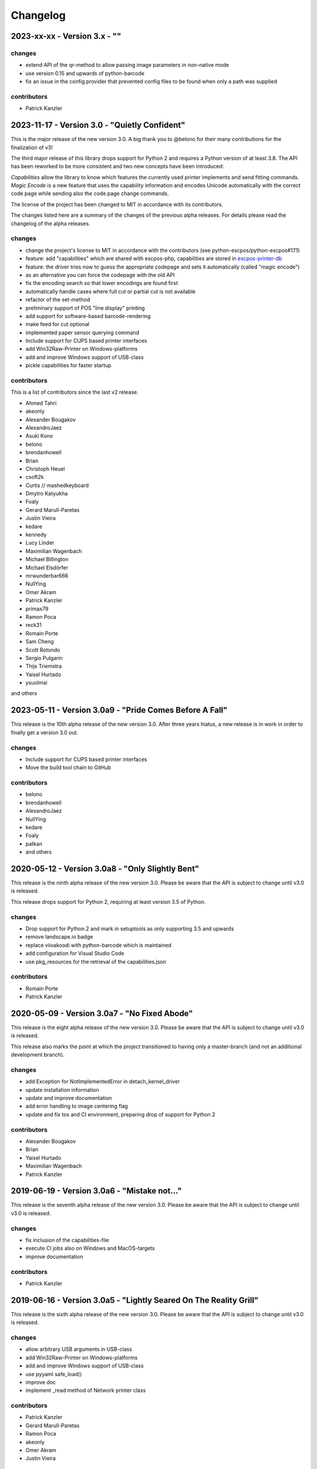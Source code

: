 Changelog
=========

2023-xx-xx - Version 3.x - ""
-----------------------------


changes
^^^^^^^
- extend API of the qr-method to allow passing image
  parameters in non-native mode
- use version 0.15 and upwards of python-barcode
- fix an issue in the config provider that prevented
  config files to be found when only a path was supplied

contributors
^^^^^^^^^^^^
- Patrick Kanzler


2023-11-17 - Version 3.0 - "Quietly Confident"
----------------------------------------------
This is the major release of the new version 3.0.
A big thank you to @belono for their many contributions
for the finalization of v3!

The third major release of this library drops support for
Python 2 and requires a Python version of at least 3.8.
The API has been reworked to be more consistent and two
new concepts have been introduced:

`Capabilities` allow the library to know which features
the currently used printer implements and send fitting
commands.
`Magic Encode` is a new feature that uses the
capability information and encodes Unicode automatically
with the correct code page while sending also the
code page change commands.

The license of the project has been changed to MIT
in accordance with its contributors.

The changes listed here are a summary of the changes
of the previous alpha releases. For details please
read the changelog of the alpha releases.


changes
^^^^^^^
- change the project's license to MIT in accordance with the contributors (see python-escpos/python-escpos#171)
- feature: add "capabilities" which are shared with escpos-php, capabilities are stored in
  `escpos-printer-db <https://github.com/receipt-print-hq/escpos-printer-db>`_
- feature: the driver tries now to guess the appropriate codepage and sets it automatically (called "magic encode")
- as an alternative you can force the codepage with the old API
- fix the encoding search so that lower encodings are found first
- automatically handle cases where full cut or partial cut is not available
- refactor of the set-method
- preliminary support of POS "line display" printing
- add support for software-based barcode-rendering
- make feed for cut optional
- implemented paper sensor querying command
- Include support for CUPS based printer interfaces
- add Win32Raw-Printer on Windows-platforms
- add and improve Windows support of USB-class
- pickle capabilities for faster startup

contributors
^^^^^^^^^^^^
This is a list of contributors since the last v2 release.

- Ahmed Tahri
- akeonly
- Alexander Bougakov
- AlexandroJaez
- Asuki Kono
- belono
- brendanhowell
- Brian
- Christoph Heuel
- csoft2k
- Curtis // mashedkeyboard
- Dmytro Katyukha
- Foaly
- Gerard Marull-Paretas
- Justin Vieira
- kedare
- kennedy
- Lucy Linder
- Maximilian Wagenbach
- Michael Billington
- Michael Elsdörfer
- mrwunderbar666
- NullYing
- Omer Akram
- Patrick Kanzler
- primax79
- Ramon Poca
- reck31
- Romain Porte
- Sam Cheng
- Scott Rotondo
- Sergio Pulgarin
- Thijs Triemstra
- Yaisel Hurtado
- ysuolmai

and others

2023-05-11 - Version 3.0a9 - "Pride Comes Before A Fall"
--------------------------------------------------------
This release is the 10th alpha release of the new version 3.0.
After three years hiatus, a new release is in work in order to
finally get a version 3.0 out.

changes
^^^^^^^
- Include support for CUPS based printer interfaces
- Move the build tool chain to GitHub

contributors
^^^^^^^^^^^^
- belono
- brendanhowell
- AlexandroJaez
- NullYing
- kedare
- Foaly
- patkan
- and others

2020-05-12 - Version 3.0a8 - "Only Slightly Bent"
-------------------------------------------------
This release is the ninth alpha release of the new version 3.0.
Please be aware that the API is subject to change until v3.0 is
released.

This release drops support for Python 2, requiring at least
version 3.5 of Python.

changes
^^^^^^^
- Drop support for Python 2 and mark in setuptools as only supporting 3.5 and upwards
- remove landscape.io badge
- replace viivakoodi with python-barcode which is maintained
- add configuration for Visual Studio Code
- use pkg_resources for the retrieval of the capabilities.json

contributors
^^^^^^^^^^^^
- Romain Porte
- Patrick Kanzler

2020-05-09 - Version 3.0a7 - "No Fixed Abode"
---------------------------------------------
This release is the eight alpha release of the new version 3.0.
Please be aware that the API is subject to change until v3.0
is released.

This release also marks the point at which the project transitioned
to having only a master-branch (and not an additional development branch).

changes
^^^^^^^
- add Exception for NotImplementedError in detach_kernel_driver
- update installation information
- update and improve documentation
- add error handling to image centering flag
- update and fix tox and CI environment, preparing drop of support for Python 2

contributors
^^^^^^^^^^^^
- Alexander Bougakov
- Brian
- Yaisel Hurtado
- Maximilian Wagenbach
- Patrick Kanzler

2019-06-19 - Version 3.0a6 - "Mistake not..."
---------------------------------------------
This release is the seventh alpha release of the new version 3.0.
Please be aware that the API is subject to change until v3.0 is
released.

changes
^^^^^^^
- fix inclusion of the capabilities-file
- execute CI jobs also on Windows and MacOS-targets
- improve documentation

contributors
^^^^^^^^^^^^
- Patrick Kanzler

2019-06-16 - Version 3.0a5 - "Lightly Seared On The Reality Grill"
------------------------------------------------------------------
This release is the sixth alpha release of the new version 3.0. Please
be aware that the API is subject to change until v3.0 is released.

changes
^^^^^^^
- allow arbitrary USB arguments in USB-class
- add Win32Raw-Printer on Windows-platforms
- add and improve Windows support of USB-class
- use pyyaml safe_load()
- improve doc
- implement _read method of Network printer class

contributors
^^^^^^^^^^^^
- Patrick Kanzler
- Gerard Marull-Paretas
- Ramon Poca
- akeonly
- Omer Akram
- Justin Vieira

2018-05-15 - Version 3.0a4 - "Kakistocrat"
------------------------------------------
This release is the fifth alpha release of the new version 3.0. Please
be aware that the API will still change until v3.0 is released.

changes
^^^^^^^
- raise exception when TypeError occurs in cashdraw (#268)
- Feature/clear content in dummy printer (#271)
- fix is_online() (#282)
- improve documentation
- Modified submodule to always pull from master branch (#283)
- parameter for implementation of nonnative qrcode (#289)
- improve platform independence (#296)

contributors
^^^^^^^^^^^^
- Christoph Heuel
- Patrick Kanzler
- kennedy
- primax79
- reck31
- Thijs Triemstra

2017-10-08 - Version 3.0a3 - "Just Testing"
-------------------------------------------
This release is the fourth alpha release of the new version 3.0. Please
be aware that the API will still change until v3.0 is released.

changes
^^^^^^^
- minor changes in documentation, tests and examples
- pickle capabilities for faster startup
- first implementation of centering images and QR
- check barcodes based on regex

contributors
^^^^^^^^^^^^
- Patrick Kanzler
- Lucy Linder
- Romain Porte
- Sergio Pulgarin

2017-08-04 - Version 3.0a2 - "It's My Party And I'll Sing If I Want To"
-----------------------------------------------------------------------
This release is the third alpha release of the new version 3.0. Please
be aware that the API will still change until v3.0 is released.

changes
^^^^^^^
- refactor of the set-method
- preliminary support of POS "line display" printing
- improvement of tests
- added ImageWidthError
- list authors in repository
- add support for software-based barcode-rendering
- fix SerialException when trying to close device on __del__
- added the DLE EOT querying command for USB and Serial
- ensure QR codes have a large enough border
- make feed for cut optional
- fix the behavior of horizontal tabs
- added test script for hard an soft barcodes
- implemented paper sensor querying command
- added weather forecast example script
- added a method for simpler newlines

contributors
^^^^^^^^^^^^
- csoft2k
- Patrick Kanzler
- mrwunderbar666
- Romain Porte
- Ahmed Tahri

2017-03-29 - Version 3.0a1 - "Headcrash"
----------------------------------------
This release is the second alpha release of the new version 3.0. Please
be aware that the API will still change until v3.0 is released.

changes
^^^^^^^
- automatically upload releases to GitHub
- add environment variable ESCPOS_CAPABILITIES_FILE
- automatically handle cases where full cut or partial cut is not available
- add print_and_feed

contributors
^^^^^^^^^^^^
- Sam Cheng
- Patrick Kanzler
- Dmytro Katyukha

2017-01-31 - Version 3.0a - "Grey Area"
---------------------------------------
This release is the first alpha release of the new version 3.0. Please
be aware that the API will still change until v3.0 is released.

changes
^^^^^^^
- change the project's license to MIT in accordance with the contributors (see python-escpos/python-escpos#171)
- feature: add "capabilities" which are shared with escpos-php, capabilities are stored in
  `escpos-printer-db <https://github.com/receipt-print-hq/escpos-printer-db>`_
- feature: the driver tries now to guess the appropriate codepage and sets it automatically (called "magic encode")
- as an alternative you can force the codepage with the old API
- updated and improved documentation
- changed constructor of main class due to introduction of capabilities
- changed interface of method `blocktext`, changed behavior of multiple methods, for details refer to the documentation
  on `python-escpos.readthedocs.io <https://python-escpos.readthedocs.io>`_
- add support for custom cash drawer sequence
- enforce flake8 on the src-files, test py36 and py37 on travis

contributors
^^^^^^^^^^^^
- Michael Billington
- Michael Elsdörfer
- Patrick Kanzler (with code by Frédéric Van der Essen)
- Asuki Kono
- Benito López
- Curtis // mashedkeyboard
- Thijs Triemstra
- ysuolmai

2016-08-26 - Version 2.2.0 - "Fate Amenable To Change"
------------------------------------------------------

changes
^^^^^^^
- fix improper API-use in qrcode()
- change setup.py shebang to make it compatible with virtualenvs.
- add constants for sheet mode and colors
- support changing the line spacing

contributors
^^^^^^^^^^^^
- Michael Elsdörfer
- Patrick Kanzler

2016-08-10 - Version 2.1.3 - "Ethics Gradient"
----------------------------------------------

changes
^^^^^^^
- configure readthedocs and travis
- update doc with hint on image preprocessing
- add fix for printing large images (by splitting them into multiple images)

contributors
^^^^^^^^^^^^
- Patrick Kanzler

2016-08-02 - Version 2.1.2 - "Death and Gravity"
------------------------------------------------

changes
^^^^^^^
- fix File-printer: flush after every call of _raw()
- fix lists in documentation
- fix CODE128: by adding the control character to the barcode-selection-sequence the barcode became unusable

contributors
^^^^^^^^^^^^
- Patrick Kanzler

2016-08-02 - Version 2.1.1 - "Contents May Differ"
--------------------------------------------------

changes
^^^^^^^
- rename variable interface in USB-class to timeout
- add support for hypothesis and move pypy3 to the allowed failures (pypy3 is not supported by hypothesis)

contributors
^^^^^^^^^^^^
- Patrick Kanzler
- Renato Lorenzi

2016-07-23 - Version 2.1.0 - "But Who's Counting?"
--------------------------------------------------

changes
^^^^^^^
- packaging: configured the coverage-analysis codecov.io
- GitHub: improved issues-template
- documentation: add troubleshooting tip to network-interface
- the module, CLI and documentation is now aware of the version of python-escpos
- the CLI does now support basic tab completion

contributors
^^^^^^^^^^^^
- Patrick Kanzler

2016-06-24 - Version 2.0.0 - "Attitude Adjuster"
------------------------------------------------

This version is based on the original version of python-escpos by Manuel F Martinez. However, many contributions have
greatly improved the old codebase. Since this version does not completely match the interface of the version published
on PyPi and has many improvements, it will be released as version 2.0.0.

changes
^^^^^^^
- refactor complete code in order to be compatible with Python 2 and 3
- modernize packaging
- add testing and CI
- merge various forks into codebase, fixing multiple issues with barcode-, QR-printing, cash-draw and structure
- improve the documentation
- extend support of barcode-codes to type B
- add function to disable panel-buttons
- the text-functions are now intended for unicode, the driver will automatically encode the string based on the selected
  codepage
- the image-functions are now much more flexible
- added a CLI
- restructured the constants

contributors
^^^^^^^^^^^^
- Thomas van den Berg
- Michael Billington
- Nate Bookham
- Davis Goglin
- Christoph Heuel
- Patrick Kanzler
- Qian LinFeng

2016-01-24 - Version 1.0.9
--------------------------

- fix constant definition for PC1252
- move documentation to Sphinx

2015-10-27 - Version 1.0.8
--------------------------

- Merge pull request #59 from zouppen/master
    - Support for images vertically longer than 256 pixels
    - Sent by Joel Lehtonen <joel.lehtonen@koodilehto.fi>
- Updated README

2015-08-22 - Version 1.0.7
--------------------------

- Issue #57: Fixed transparent images

2015-07-06 - Version 1.0.6
--------------------------

- Merge pull request #53 from ldos/master
    - Extended params for serial printers
    - Sent by ldos <cafeteria.ldosalzira@gmail.com>

2015-04-21 - Version 1.0.5
--------------------------

- Merge pull request #45 from Krispy2009/master
    - Raising the right error when wrong charcode is used
    - Sent by Kristi <Krispy2009@gmail.com>

2014-05-20 - Version 1.0.4
--------------------------

- Issue #20: Added Density support (Sent by thomas.erbacher@ragapack.de)
- Added charcode tables
- Fixed Horizontal Tab
- Fixed code tabulators

2014-02-23 - Version 1.0.3
--------------------------

- Issue #18: Added quad-area characters (Sent by syncman1x@gmail.com)
- Added exception for PIL import

2013-12-30 - Version 1.0.2
--------------------------

- Issue #5: Fixed vertical tab
- Issue #9: Fixed indentation inconsistency

2013-03-14 - Version 1.0.1
--------------------------

- Issue #8: Fixed set font
- Added QR support

2012-11-15 - Version 1.0
------------------------

- Issue #2: Added Ethernet support
- Issue #3: Added compatibility with libusb-1.0.1
- Issue #4: Fixed typo in escpos.py
